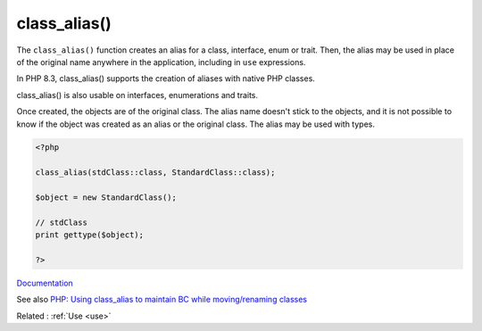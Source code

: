 .. _class_alias:
.. meta::
	:description:
		class_alias(): The ``class_alias()`` function creates an alias for a class, interface, enum or trait.
	:twitter:card: summary_large_image
	:twitter:site: @exakat
	:twitter:title: class_alias()
	:twitter:description: class_alias(): The ``class_alias()`` function creates an alias for a class, interface, enum or trait
	:twitter:creator: @exakat
	:og:title: class_alias()
	:og:type: article
	:og:description: The ``class_alias()`` function creates an alias for a class, interface, enum or trait
	:og:url: https://php-dictionary.readthedocs.io/en/latest/dictionary/class_alias.ini.html
	:og:locale: en


class_alias()
-------------

The ``class_alias()`` function creates an alias for a class, interface, enum or trait. Then, the alias may be used in place of the original name anywhere in the application, including in ``use`` expressions. 

In PHP 8.3, class_alias() supports the creation of aliases with native PHP classes. 

class_alias() is also usable on interfaces, enumerations and traits. 

Once created, the objects are of the original class. The alias name doesn't stick to the objects, and it is not possible to know if the object was created as an alias or the original class. The alias may be used with types. 


.. code-block:: php
   
   <?php
   
   class_alias(stdClass::class, StandardClass::class);
   
   $object = new StandardClass();
   
   // stdClass
   print gettype($object);
   
   ?>


`Documentation <https://www.php.net/manual/en/function.class-alias.php>`__

See also `PHP: Using class_alias to maintain BC while moving/renaming classes <https://www.schmengler-se.de/en/2016/09/php-using-class_alias-to-maintain-bc-while-move-rename-classes/>`_

Related : :ref:`Use <use>`
